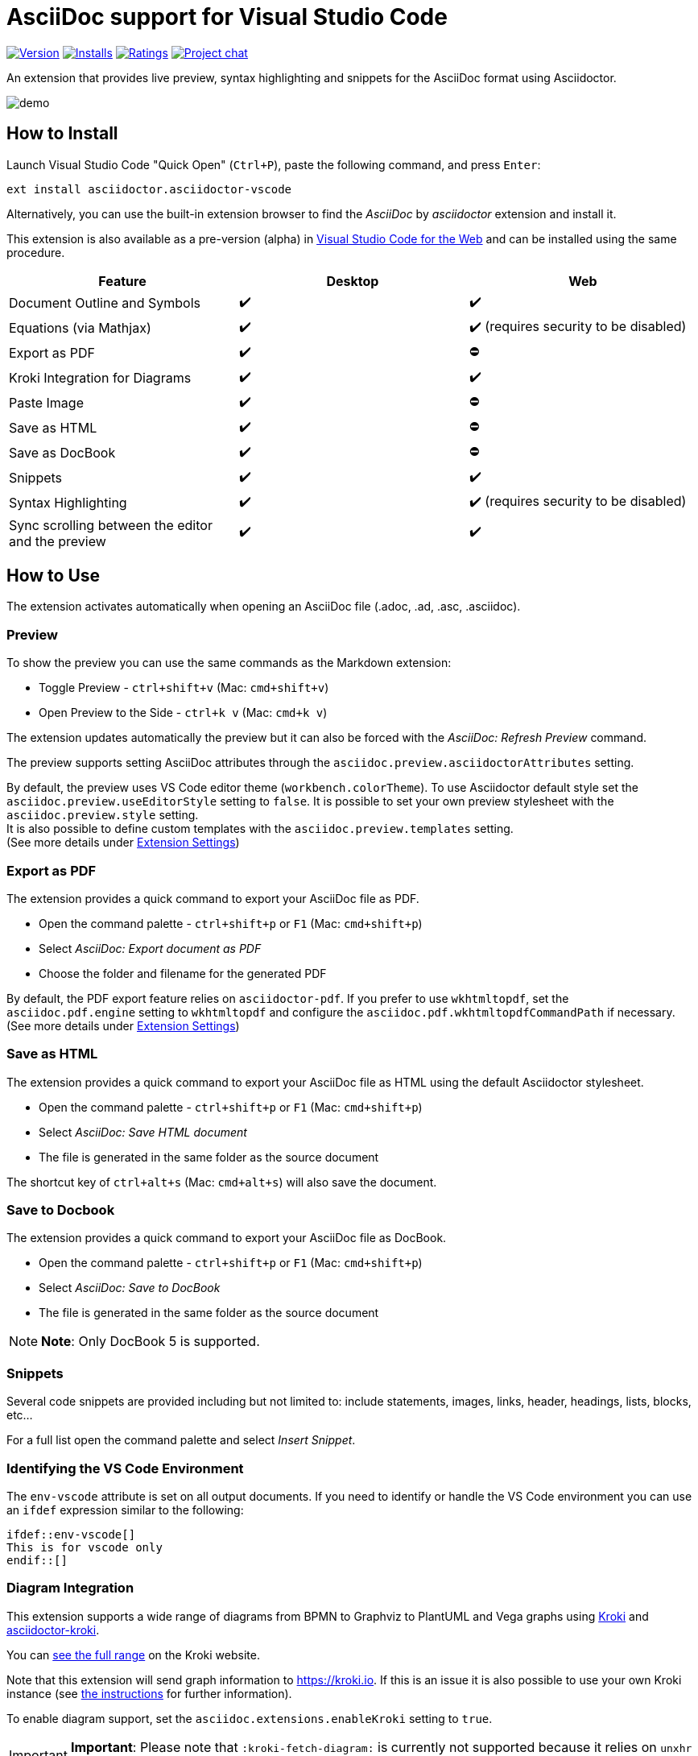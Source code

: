 = AsciiDoc support for Visual Studio Code
ifndef::env-github[:icons: font]
ifdef::env-github[]
:important-caption: :exclamation:
:note-caption: :paperclip:
:tip-caption: :bulb:
endif::[]

image:https://img.shields.io/visual-studio-marketplace/v/asciidoctor.asciidoctor-vscode[Version,link=https://marketplace.visualstudio.com/items?itemName=asciidoctor.asciidoctor-vscode]
image:https://img.shields.io/visual-studio-marketplace/i/asciidoctor.asciidoctor-vscode[Installs,link=https://marketplace.visualstudio.com/items?itemName=asciidoctor.asciidoctor-vscode]
image:https://img.shields.io/visual-studio-marketplace/r/asciidoctor.asciidoctor-vscode[Ratings,link=https://marketplace.visualstudio.com/items?itemName=asciidoctor.asciidoctor-vscode]
image:https://img.shields.io/badge/zulip-join_chat-brightgreen.png[Project chat,link=https://chat.asciidoctor.org/]

An extension that provides live preview, syntax highlighting and snippets for the AsciiDoc format using Asciidoctor.

image::images/simple.gif[demo]

== How to Install

Launch Visual Studio Code "Quick Open" (`Ctrl+P`), paste the following command, and press `Enter`:

`ext install asciidoctor.asciidoctor-vscode`

Alternatively, you can use the built-in extension browser to find the _AsciiDoc_ by _asciidoctor_ extension and install it.

This extension is also available as a pre-version (alpha) in https://code.visualstudio.com/docs/editor/vscode-web[Visual Studio Code for the Web]
and can be installed using the same procedure.

|===
| Feature | Desktop | Web

| Document Outline and Symbols
| ✔️
| ✔️

| Equations (via Mathjax)
| ✔️
| ✔️ (requires security to be disabled)

| Export as PDF
| ✔️
| ⛔

| Kroki Integration for Diagrams
| ✔️
| ✔️

| Paste Image
| ✔️
| ⛔

| Save as HTML
| ✔️
| ⛔

| Save as DocBook
| ✔️
| ⛔

| Snippets
| ✔️
| ✔️

| Syntax Highlighting
| ✔️
| ✔️ (requires security to be disabled)

| Sync scrolling between the editor and the preview
| ✔️
| ✔️
|===

== How to Use

The extension activates automatically when opening an AsciiDoc file (.adoc, .ad, .asc, .asciidoc).

=== Preview

To show the preview you can use the same commands as the Markdown extension:

* Toggle Preview - `ctrl+shift+v` (Mac: `cmd+shift+v`)
* Open Preview to the Side - `ctrl+k v` (Mac: `cmd+k v`)

The extension updates automatically the preview but it can also be forced with the _AsciiDoc: Refresh Preview_ command.

The preview supports setting AsciiDoc attributes through the `asciidoc.preview.asciidoctorAttributes` setting.

By default, the preview uses VS Code editor theme (`workbench.colorTheme`).
To use Asciidoctor default style set the `asciidoc.preview.useEditorStyle` setting to `false`.
It is possible to set your own preview stylesheet with the `asciidoc.preview.style` setting. +
It is also possible to define custom templates with the `asciidoc.preview.templates` setting. +
(See more details under <<extension-settings,Extension Settings>>)

=== Export as PDF

The extension provides a quick command to export your AsciiDoc file as PDF.

* Open the command palette - `ctrl+shift+p` or `F1` (Mac: `cmd+shift+p`)
* Select _AsciiDoc: Export document as PDF_
* Choose the folder and filename for the generated PDF

By default, the PDF export feature relies on `asciidoctor-pdf`.
If you prefer to use `wkhtmltopdf`, set the `asciidoc.pdf.engine` setting to `wkhtmltopdf` and configure the `asciidoc.pdf.wkhtmltopdfCommandPath` if necessary. +
(See more details under <<extension-settings,Extension Settings>>)

=== Save as HTML

The extension provides a quick command to export your AsciiDoc file as HTML using the default Asciidoctor stylesheet.

* Open the command palette - `ctrl+shift+p` or `F1` (Mac: `cmd+shift+p`)
* Select _AsciiDoc: Save HTML document_
* The file is generated in the same folder as the source document

The shortcut key of `ctrl+alt+s` (Mac: `cmd+alt+s`) will also save the document.

=== Save to Docbook

The extension provides a quick command to export your AsciiDoc file as DocBook.

* Open the command palette - `ctrl+shift+p` or `F1` (Mac: `cmd+shift+p`)
* Select _AsciiDoc: Save to DocBook_
* The file is generated in the same folder as the source document

[NOTE]
====
*Note*: Only DocBook 5 is supported.
====

=== Snippets

Several code snippets are provided including but not limited to: include statements, images, links, header, headings, lists, blocks, etc...

For a full list open the command palette and select _Insert Snippet_.

=== Identifying the VS Code Environment

The `env-vscode` attribute is set on all output documents.
If you need to identify or handle the VS Code environment you can use an `ifdef` expression similar to the following:

[,asciidoc]
----
\ifdef::env-vscode[]
This is for vscode only
\endif::[]
----

=== Diagram Integration

This extension supports a wide range of diagrams from BPMN to Graphviz to PlantUML and Vega graphs using https://kroki.io/[Kroki]
and https://github.com/Mogztter/asciidoctor-kroki[asciidoctor-kroki].

You can https://kroki.io/#support[see the full range] on the Kroki website.

Note that this extension will send graph information to https://kroki.io.
If this is an issue it is also possible to use your own Kroki instance (see https://github.com/Mogztter/asciidoctor-kroki#using-your-own-kroki[the instructions] for further information).

To enable diagram support, set the `asciidoc.extensions.enableKroki` setting to `true`.

[IMPORTANT]
====
*Important*: Please note that `:kroki-fetch-diagram:` is currently not supported because it relies on `unxhr` which does not work in VS Code (https://github.com/ggrossetie/unxhr/issues/98).
====

=== Use Asciidoctor.js extensions

When using the preview, the VS Code extension can load and register Asciidoctor.js extensions.

By convention, extensions must be located in `.asciidoctor/lib` (at the root of your workspace).
The VS Code extension will recursively load all files with the extension `.js` as Asciidoctor.js extensions.
For instance, the following files will be loaded: `.asciidoctor/lib/emoji.js`, `.asciidoctor/lib/emoji/index.js` and `.asciidoctor/lib/foo/bar/baz.js`.

To use an Asciidoctor.js extension, you should enable the feature by checking "Enable Asciidoctor.js extensions registration" in the extension settings.
The first time, you will also need to confirm that you trust the authors of the Asciidoctor.js extensions located in _.asciidoctor/lib_.

image::images/asciidoctor-vscode-trust-exts.png[Asciidoctor.js extensions trust confirmation message]

[IMPORTANT]
====
*Important*: This feature will execute JavaScript code and should not be enabled if you don't fully trust the authors of the Asciidoctor.js extensions.
====

[TIP]
====
*Tip*: You can always update the trust mode using the command "Manage Asciidoctor.js Extensions Trust Mode".
====

You can create a new extension by creating a JavaScript file in the `.asciidoctor/lib` directory or use an existing one.
Here's an example of how to use the https://github.com/mogztter/asciidoctor-emoji[asciidoctor-emoji] extension:

. Install the npm package in the workspace directory:
+
[,shell]
----
npm i asciidoctor-emoji
----

. Create a file a JavaScript file in _.asciidoctor/lib_ with the following content:
+
[,javascript]
----
module.exports = require('asciidoctor-emoji')
----

. Enjoy 🎉

image::images/asciidoctor-vscode-emoji-ext.png[Asciidoctor.js Emoji extension enabled!]

=== Asciidoctor Config File

To provide a common set of variables when rendering the preview, the extension reads an `.asciidoctorconfig` or `.asciidoctorconfig.adoc` configuration file. Use this to optimize the preview when the project contains a document that is split out to multiple include-files.

It is inspired by the implementation provided in https://intellij-asciidoc-plugin.ahus1.de/docs/users-guide/features/advanced/asciidoctorconfig-file.html[IntelliJ AsciiDoc Plugin] and reused in https://github.com/de-jcup/eclipse-asciidoctor-editor/wiki/Asciidoctor-configfiles[Eclipse AsciiDoc plugin].

== Extension Settings

This extension contributes the following settings:

=== Preview

[cols="a,a,a"]
|===
| Name | Description | Default Value

| `asciidoc.preview.asciidoctorAttribute`
| Asciidoctor attributes used in the preview (object of `{string: string}`).
| `{}`

| `asciidoc.preview.refreshInterval`
| Interval in milliseconds between two consecutive updates of the preview. The value 0 means it will only update the preview on save.
| `2000`

| `asciidoc.preview.style`
| An URL or a local path to CSS style sheets to use from the preview.
|

| `asciidoc.preview.useEditorStyle`
| Use VS Code editor style instead of the default Asciidoctor style.
|

| `asciidoc.preview.fontFamily`
| Control the font family used in the preview.
| `"-apple-system, BlinkMacSystemFont, 'Segoe WPC', 'Segoe UI', 'HelveticaNeue-Light', 'Ubuntu', 'Droid Sans', sans-serif"`

| `asciidoc.preview.fontSize`
| Control the font size in pixels used in the preview.
| `14`

| `asciidoc.preview.lineHeight`
| Control the line height used in the preview.
| `1.6`

| `asciidoc.preview.scrollPreviewWithEditor`
| When the preview is scrolled, update the view of the editor.
| `true`

| `asciidoc.preview.scrollEditorWithPreview`
| When the editor is scrolled, update the view of the preview.
| `true`

| `asciidoc.preview.markEditorSelection`
| Mark the current editor selection in the preview.
| `true`

| `asciidoc.preview.doubleClickToSwitchToEditor`
| Double click in the preview to switch to the editor.
| `true`

| `asciidoc.preview.preservePreviewWhenHidden`
| Keep the AsciiDoc preview in memory when it's hidden so that it reloads faster, at the expense of increased memory use.
| `false`

| `asciidoc.preview.openLinksToAsciidocFiles`
| Control how links to other AsciiDoc files in the preview should be opened. Possible values: `"inPreview"`, `"inEditor"`.
| `"inPreview"`
|===

=== PDF

[cols="a,a,a"]
|===
| Name | Description | Default Value

| `asciidoc.pdf.engine`
| Control the PDF engine used to export as PDF. Possible values: `"asciidoctor-pdf"`, `"wkhtmltopdf"`.
| `"asciidoctor-pdf"`

| `asciidoc.pdf.asciidoctorPdfCommandPath`
| External `asciidoctor-pdf` command to execute. It accepts a full path to the binary, for instance: `/path/to/asciidoctor-pdf`.
| `"bundle exec asciidoctor-pdf"`

| `asciidoc.pdf.asciidoctorPdfCommandArgs`
| List of arguments, for instance: `-a`, `pdf-themesdir=resources/themes`, `-a`, `pdf-theme=basic`. Please note that the argument key and value should be added separately (i.e., two items). By default, it passes the following arguments: `--quiet` and `--base-dir` with the full directory path to the AsciiDoc document.
| `[]`

| `asciidoc.pdf.wkhtmltopdfCommandPath`
| External `wkhtmltopdf` command to execute. It accepts a full path to the binary, for instance: `/path/to/wkhtmltopdf`. If the value is empty, use either `wkhtmltopdf` on Linux/macOS or `wkhtmltopdf.exe` on Windows.
| `""`

| `asciidoc.pdf.wkhtmltopdfCommandArgs`
| List of arguments, for instance: `--orientation`, `Landscape`. Please note that the argument key and value should be added separately (i.e., two items). By default, it passes the following arguments: `--enable-local-file-access`, `--encoding`, `utf-8`, `--javascript-delay`, `1000`, `--footer-center` (if enabled) and `cover` (if it has a cover page).
| `[]`
|===

=== Extensions

[cols="a,a,a"]
|===
| Name | Description | Default Value

| `asciidoc.extensions.enableKroki`
| Enable Kroki extension to generate diagrams.
| `false`

| `asciidoc.extensions.registerWorkspaceExtensions`
| Enables Asciidoctor.js extensions registration from the workspace directory `.asciidoctor/lib`.
| `false`
|===

=== General

[cols="a,a,a"]
|===
| Name | Description | Default Value

| `asciidoc.useWorkspaceRootAsBaseDirectory`
| When in a workspace, use the workspace root path as the base directory.
| `false`
|===

=== Debug

[cols="a,a,a"]
|===
| Name | Description | Default Value

| `asciidoc.debug.trace`
| Enable debug logging for this extension. Possible values: `"off"`, `"verbose"`.
| `"off"`

| `asciidoc.debug.enableErrorDiagnostics`
| Provide error diagnostics.
| `true`
|===

== Build and Install from Source

=== Manual

[,shell]
----
git clone https://github.com/asciidoctor/asciidoctor-vscode
cd asciidoctor-vscode
npm install
npm run package
code --install-extension *.vsix
----

== Issues

If you encounter any problems with the extension and cannot find the solution yourself, please open an issue in the dedicated GitHub
page: https://github.com/asciidoctor/asciidoctor-vscode/issues[asciidoctor-vscode/issues].

Before opening an issue, please make sure that it is not a duplicate. Your problem may have already been brought up by another user and been
solved: https://github.com/asciidoctor/asciidoctor-vscode/issues?utf8=%E2%9C%93&q=[asciidoctor-vscode/issues all].

When you do open an issue, remember to include the following information:

. Description of the issue
. VSCode version, OS (_Help \-> About_) and extension version
. Steps to reproduce the issue +
*IMPORTANT*: We cannot solve the issue if you do not explain how you encountered it
. If the problem occurs only with a specific file, attach it, together with any screenshot that might better show what the issue is.

If your issue only appeared after updating to a new version of the extension, you can roll back to a previous one via the extensions browser. Click on the small gear icon beside
the AsciiDoc extension, then select _Install Another Version..._. A selection menu will appear allowing you to select which version you want to install.

== Contributing

To contribute simply clone the repository and then commit your changes. When you do a pull request please clearly highlight what you changed in the pull comment.

Do not update the extension version or changelog, it will be done by the maintainers when a new version is released.

If you want to update the readme, you are free to fix typos, errors, and add or improve descriptions; but, if you have a style change in mind please use an issue (or specific pull
request) so that it can be discussed.

== Credits

* http://asciidoc.org/[AsciiDoc] by Stuart Rackham
* https://asciidoctor.org/[Asciidoctor] organization for the language flavor
* https://asciidoctor.org/docs/asciidoctor.js/[Asciidoctor.js] for the preview
* https://asciidoctor.org/docs/asciidoctor-pdf/[Asciidoctor PDF] for the _Export to PDF_ function
* https://wkhtmltopdf.org/[wkhtmltopdf] for the _Export to PDF_ function
* https://github.com/asciidoctor/asciidoctor-vscode/graphs/contributors[Each and every contributor] to this extension.
